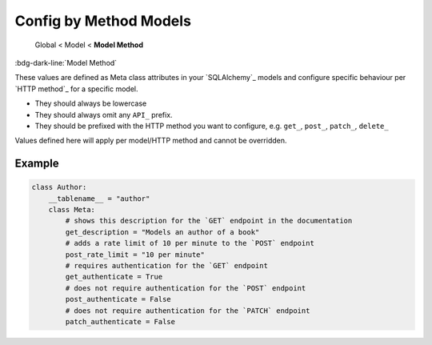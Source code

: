 Config by Method Models
==============================

    Global < Model < **Model Method**

:bdg-dark-line:`Model Method`

These values are defined as Meta class attributes in your `SQLAlchemy`_ models and configure specific behaviour per
`HTTP method`_ for a specific model.

-  They should always be lowercase
-  They should always omit any ``API_`` prefix.
-  They should be prefixed with the HTTP method you want to configure, e.g. ``get_``, ``post_``, ``patch_``, ``delete_``

Values defined here will apply per model/HTTP method and cannot be overridden.

Example
--------------

.. code:: python

    class Author:
        __tablename__ = "author"
        class Meta:
            # shows this description for the `GET` endpoint in the documentation
            get_description = "Models an author of a book"
            # adds a rate limit of 10 per minute to the `POST` endpoint
            post_rate_limit = "10 per minute"
            # requires authentication for the `GET` endpoint
            get_authenticate = True
            # does not require authentication for the `POST` endpoint
            post_authenticate = False
            # does not require authentication for the `PATCH` endpoint
            patch_authenticate = False

